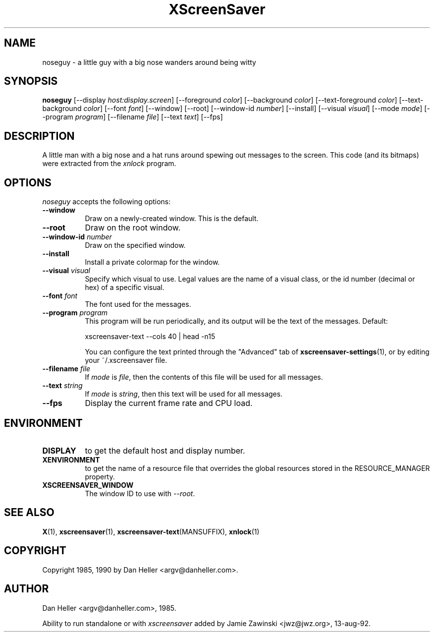 .TH XScreenSaver 1 "13-aug-92" "X Version 11"
.SH NAME
noseguy \- a little guy with a big nose wanders around being witty
.SH SYNOPSIS
.B noseguy
[\-\-display \fIhost:display.screen\fP]
[\-\-foreground \fIcolor\fP]
[\-\-background \fIcolor\fP]
[\-\-text-foreground \fIcolor\fP]
[\-\-text-background \fIcolor\fP]
[\-\-font \fIfont\fP]
[\-\-window]
[\-\-root]
[\-\-window\-id \fInumber\fP]
[\-\-install]
[\-\-visual \fIvisual\fP]
[\-\-mode \fImode\fP]
[\-\-program \fIprogram\fP]
[\-\-filename \fIfile\fP]
[\-\-text \fItext\fP]
[\-\-fps]
.SH DESCRIPTION
A little man with a big nose and a hat runs around spewing out messages to
the screen.  This code (and its bitmaps) were extracted from the \fIxnlock\fP
program.
.SH OPTIONS
.I noseguy
accepts the following options:
.TP 8
.B \-\-window
Draw on a newly-created window.  This is the default.
.TP 8
.B \-\-root
Draw on the root window.
.TP 8
.B \-\-window\-id \fInumber\fP
Draw on the specified window.
.TP 8
.B \-\-install
Install a private colormap for the window.
.TP 8
.B \-\-visual \fIvisual\fP
Specify which visual to use.  Legal values are the name of a visual class,
or the id number (decimal or hex) of a specific visual.
.TP 8
.B \-\-font \fIfont\fP
The font used for the messages.
.TP 8
.B \-\-program \fIprogram\fP
This program will be run periodically, and its output will be the text
of the messages.  Default:

    xscreensaver-text --cols 40 | head -n15

You can configure the text printed through the "Advanced" tab of
.BR xscreensaver\-settings (1),
or by editing your ~/.xscreensaver file.
.TP 8
.B \-\-filename \fIfile\fP
If \fImode\fP is \fIfile\fP, then the contents of this file will be used
for all messages.
.TP 8
.B \-\-text \fIstring\fP
If \fImode\fP is \fIstring\fP, then this text will be used for all messages.
.TP 8
.B \-\-fps
Display the current frame rate and CPU load.
.SH ENVIRONMENT
.PP
.TP 8
.B DISPLAY
to get the default host and display number.
.TP 8
.B XENVIRONMENT
to get the name of a resource file that overrides the global resources
stored in the RESOURCE_MANAGER property.
.TP 8
.B XSCREENSAVER_WINDOW
The window ID to use with \fI\-\-root\fP.
.SH SEE ALSO
.BR X (1),
.BR xscreensaver (1),
.BR xscreensaver\-text (MANSUFFIX),
.BR xnlock (1)
.SH COPYRIGHT
Copyright 1985, 1990 by Dan Heller <argv@danheller.com>.
.SH AUTHOR
Dan Heller <argv@danheller.com>, 1985.

Ability to run standalone or with \fIxscreensaver\fP added by 
Jamie Zawinski <jwz@jwz.org>, 13-aug-92.
